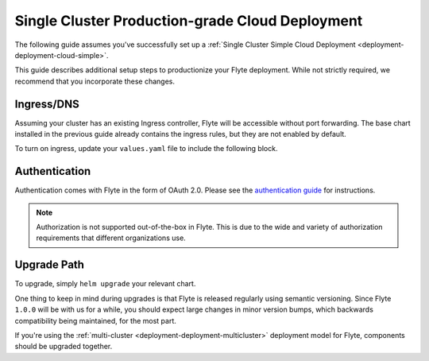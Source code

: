 .. _deployment-deployment-cloud-production:

#################################################
Single Cluster Production-grade Cloud Deployment
#################################################

.. tags:: Kubernetes, Infrastructure, Advanced

The following guide assumes you've successfully set up a
:ref:`Single Cluster Simple Cloud Deployment <deployment-deployment-cloud-simple>`.

This guide describes additional setup steps to productionize your Flyte
deployment. While not strictly required, we recommend that you incorporate these
changes.

***********
Ingress/DNS
***********

Assuming your cluster has an existing Ingress controller, Flyte will be
accessible without port forwarding. The base chart installed in the previous
guide already contains the ingress rules, but they are not enabled by default.

To turn on ingress, update your ``values.yaml`` file to include the following block.

.. tabs:: 
   
   .. group-tab:: ``flyte-binary`` on EKS using NGINX

      .. literalinclude:: ../../../charts/flyte-binary/eks-production.yaml
         :caption: charts/flyte-binary/eks-production.yaml
         :language: yaml
         :lines: 127-135

   .. group-tab:: ``flyte-binary`` on EKS using ALB 

      .. code-block:: yaml

         ingress:
           create: true
           commonAnnotations:
             alb.ingress.kubernetes.io/certificate-arn: '<your-SSL-certificate-ARN>'
             alb.ingress.kubernetes.io/group.name: flyte
             alb.ingress.kubernetes.io/listen-ports: '[{"HTTP": 80}, {"HTTPS":443}]'
             alb.ingress.kubernetes.io/scheme: internet-facing
             alb.ingress.kubernetes.io/ssl-redirect: '443'
             alb.ingress.kubernetes.io/target-type: ip
             kubernetes.io/ingress.class: alb
           httpAnnotations:
             alb.ingress.kubernetes.io/actions.app-root: '{"Type": "redirect", "RedirectConfig": {"Path": "/console", "StatusCode": "HTTP_302"}}'
           grpcAnnotations:
             alb.ingress.kubernetes.io/backend-protocol-version: GRPC 
           host: <your-URL> #use a DNS CNAME pointing to your ALB

   .. group-tab:: ``flyte-core`` on GCP using NGINX  

      .. literalinclude:: ../../../charts/flyte-core/values-gcp.yaml
      :caption: charts/flyte-core/values-gcp.yaml
      :language: yaml
      :lines: 156-164


***************
Authentication
***************

Authentication comes with Flyte in the form of OAuth 2.0. Please see the
`authentication guide <deployment-configuration-auth-setup>`__ for instructions.

.. note::

   Authorization is not supported out-of-the-box in Flyte. This is due to the
   wide and variety of authorization requirements that different organizations use.

***************
Upgrade Path
***************

To upgrade, simply ``helm upgrade`` your relevant chart.

One thing to keep in mind during upgrades is that Flyte is released regularly
using semantic versioning. Since Flyte ``1.0.0`` will be with us for a while,
you should expect large changes in minor version bumps, which backwards
compatibility being maintained, for the most part.

If you're using the :ref:`multi-cluster <deployment-deployment-multicluster>`
deployment model for Flyte, components should be upgraded together.
